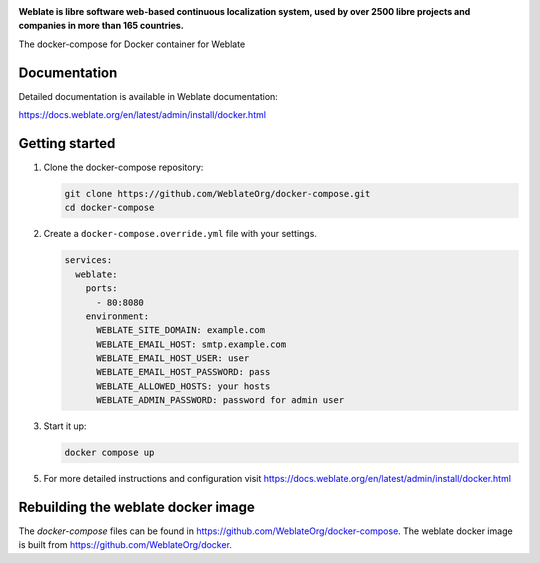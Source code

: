 .. image:: https://s.weblate.org/cdn/Logo-Darktext-borders.png
   :alt: Weblate
   :target: https://weblate.org/
   :height: 80px

**Weblate is libre software web-based continuous localization system,
used by over 2500 libre projects and companies in more than 165 countries.**

The docker-compose for Docker container for Weblate

.. image:: https://readthedocs.org/projects/weblate/badge/
    :alt: Documentation
    :target: https://docs.weblate.org/en/latest/admin/install/docker.html

Documentation
-------------

Detailed documentation is available in Weblate documentation:

https://docs.weblate.org/en/latest/admin/install/docker.html

Getting started
---------------

1. Clone the docker-compose repository:

   .. code-block:: shell

      git clone https://github.com/WeblateOrg/docker-compose.git
      cd docker-compose

2. Create a ``docker-compose.override.yml`` file with your settings.

   .. code-block:: yml

        services:
          weblate:
            ports:
              - 80:8080
            environment:
              WEBLATE_SITE_DOMAIN: example.com
              WEBLATE_EMAIL_HOST: smtp.example.com
              WEBLATE_EMAIL_HOST_USER: user
              WEBLATE_EMAIL_HOST_PASSWORD: pass
              WEBLATE_ALLOWED_HOSTS: your hosts
              WEBLATE_ADMIN_PASSWORD: password for admin user

3. Start it up:

   .. code-block:: shell

        docker compose up

5. For more detailed instructions and configuration visit https://docs.weblate.org/en/latest/admin/install/docker.html

Rebuilding the weblate docker image
-----------------------------------

The `docker-compose` files can be found in https://github.com/WeblateOrg/docker-compose.
The weblate docker image is built from https://github.com/WeblateOrg/docker.
